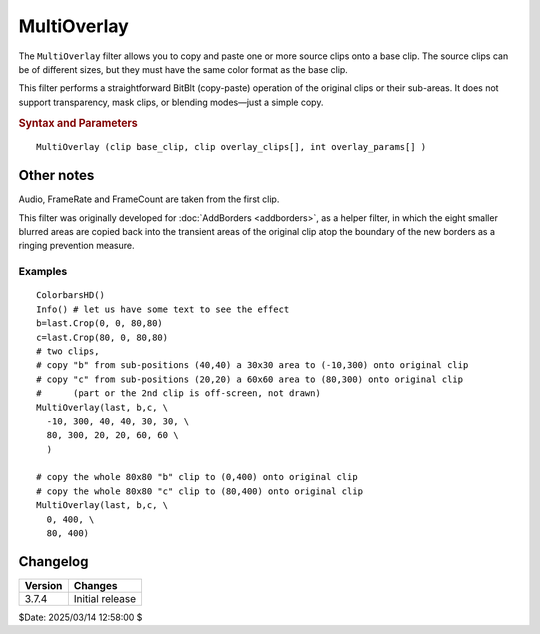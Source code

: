 
MultiOverlay
============

The ``MultiOverlay`` filter allows you to copy and paste one or more source clips onto a 
base clip. The source clips can be of different sizes, but they must have the same color 
format as the base clip.

This filter performs a straightforward BitBlt (copy-paste) operation of the original clips or their sub-areas.
It does not support transparency, mask clips, or blending modes—just a simple copy.

.. rubric:: Syntax and Parameters

::

    MultiOverlay (clip base_clip, clip overlay_clips[], int overlay_params[] )

.. describe:: base_clip

    the underlying clip which determines the size and all other video
    and audio properties of the result.

.. describe:: overlay_clips

    One or more source clips. Color formats must match base_clip.

.. describe:: overlay_params

    List of integer values.
    
    You must provide either two or six parameters for each source clip.
    The parameters needn't be separated between clips.
    
    The two parameter version needs 
    
    - ``target_x`` and ``target_y``.
    
    The six parameter version reads
    
    - ``source_x`` and ``source_y``.
    - ``width_to_copy`` and ``height_to_copy``.

    ``target_x`` and ``target_y`` and the offset positions of the actual ``overlay_clip``
    
    When additional parameters are specified, it is possible to read from an arbitrary 
    ``source_x`` and ``source_y`` position of the input clip, with a specified width and height:
    ``width_to_copy`` and ``height_to_copy``.
    
    Rules:
    
    - ``target_x`` and ``target_y`` must be >= 0
    - ``source_x``+``width_to_copy`` cannot exceed the full width of the actual ``overlay_clip`` 
    - ``source_y``+``height_to_copy`` cannot exceed the full height of the actual ``overlay_clip`` 
    - All positions and widths must fulfill the subsampling rules of the video format.
      E.g. all positions and dimensions must be mod2 for a YV12 clip.
    
    But:
    
    - ``source_x`` and ``source_y`` are allowed to be negative values. Obviously, the off-clip contents
      will shift the visual experience.

Other notes
-----------

Audio, FrameRate and FrameCount are taken from the first clip.

This filter was originally developed for :doc:`AddBorders <addborders>`, as a helper filter,
in which the eight smaller blurred areas are copied back into the transient areas of the 
original clip atop the boundary of the new borders as a ringing prevention measure.

Examples
~~~~~~~~

::

    ColorbarsHD()
    Info() # let us have some text to see the effect
    b=last.Crop(0, 0, 80,80)
    c=last.Crop(80, 0, 80,80)
    # two clips, 
    # copy "b" from sub-positions (40,40) a 30x30 area to (-10,300) onto original clip 
    # copy "c" from sub-positions (20,20) a 60x60 area to (80,300) onto original clip
    #      (part or the 2nd clip is off-screen, not drawn)
    MultiOverlay(last, b,c, \
      -10, 300, 40, 40, 30, 30, \
      80, 300, 20, 20, 60, 60 \
      )

    # copy the whole 80x80 "b" clip to (0,400) onto original clip
    # copy the whole 80x80 "c" clip to (80,400) onto original clip
    MultiOverlay(last, b,c, \
      0, 400, \
      80, 400)


Changelog
----------

+-----------------+---------------------------------------------------------------+
| Version         | Changes                                                       |
+=================+===============================================================+
| 3.7.4           | Initial release                                               |
+-----------------+---------------------------------------------------------------+


$Date: 2025/03/14 12:58:00 $

